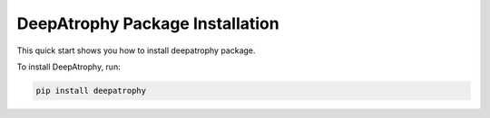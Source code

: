
**********************************************
DeepAtrophy Package Installation
**********************************************

This quick start shows you how to install deepatrophy package. 

To install DeepAtrophy, run:

.. code-block:: bash

    pip install deepatrophy


